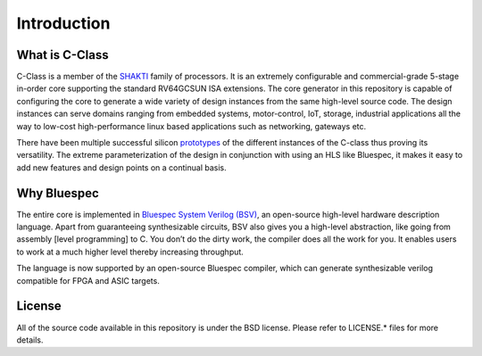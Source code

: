 ######################
Introduction
######################

.. image:: pipeline.png
   :align: center
   :alt: pipeline

What is C-Class 
---------------
C-Class is a member of the `SHAKTI <https://shakti.org.in>`_ family of processors.
It is an extremely configurable and commercial-grade 5-stage in-order core supporting the standard
RV64GCSUN ISA extensions. The core generator in this repository is capable of configuring the core
to generate a wide variety of design instances from the same high-level source code. The design instances
can serve domains ranging from embedded systems, motor-control, IoT, storage, industrial applications
all the way to low-cost high-performance linux based applications such as networking, gateways etc.

There have been multiple successful silicon `prototypes <http://shakti.org.in/tapeout.html>`_ 
of the different instances of the C-class thus proving its versatility. The extreme parameterization
of the design in conjunction with using an HLS like Bluespec, it makes it easy to add new features
and design points on a continual basis.

Why Bluespec
------------
The entire core is implemented in `Bluespec System Verilog (BSV) <https://github.com/BSVLang/Main>`_, 
an open-source high-level hardware description language. Apart from guaranteeing synthesizable
circuits, BSV also gives you a high-level abstraction, like going from assembly [level programming] 
to C. You don’t do the dirty work, the compiler does all the work for you. It enables users to work 
at a much higher level thereby increasing throughput. 

The language is now supported by an open-source Bluespec compiler, which can generate synthesizable
verilog compatible for FPGA and ASIC targets.

License
-------
All of the source code available in this repository is under the BSD license. 
Please refer to LICENSE.* files for more details.